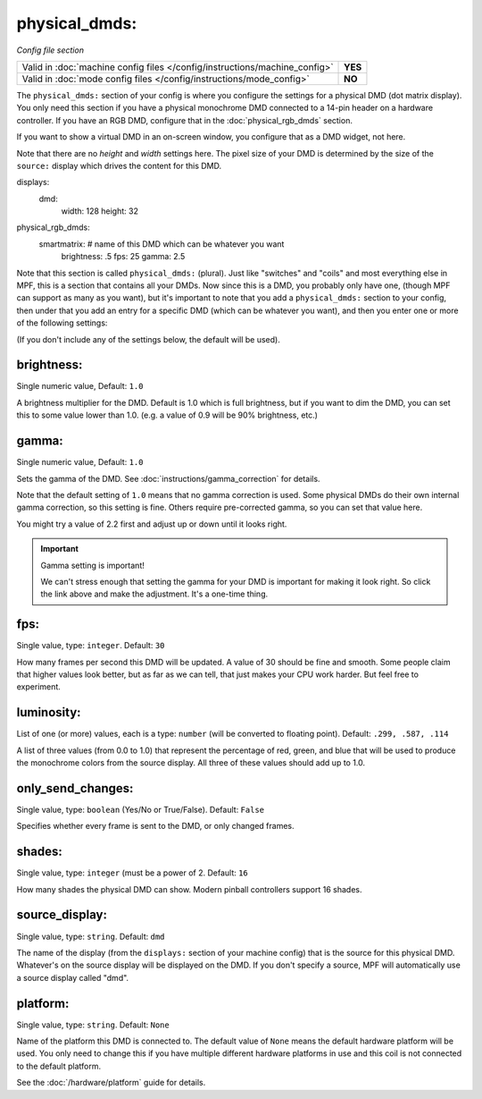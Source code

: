 physical_dmds:
==============

*Config file section*

+----------------------------------------------------------------------------+---------+
| Valid in :doc:`machine config files </config/instructions/machine_config>` | **YES** |
+----------------------------------------------------------------------------+---------+
| Valid in :doc:`mode config files </config/instructions/mode_config>`       | **NO**  |
+----------------------------------------------------------------------------+---------+

.. versionchanged:: 0.31

The ``physical_dmds:`` section of your config is where you configure the settings for a physical DMD (dot matrix
display). You only need this section if you have a physical monochrome DMD connected to a 14-pin header on a hardware
controller. If you have an RGB DMD, configure that in the :doc:`physical_rgb_dmds` section.

If you want to show a virtual DMD in an on-screen window, you configure that as a DMD widget, not here.

Note that there are no *height* and *width* settings here. The pixel size of your DMD is determined by the size of the
``source:`` display which drives the content for this DMD.

.. code-block:: yaml

displays:
  dmd:
    width: 128
    height: 32

physical_rgb_dmds:
  smartmatrix:  # name of this DMD which can be whatever you want
    brightness: .5
    fps: 25
    gamma: 2.5

Note that this section is called ``physical_dmds:`` (plural). Just like
"switches" and "coils" and most everything else in MPF, this is a section that
contains all your DMDs. Now since this is a DMD, you probably only have one,
(though MPF can support as many as you want), but it's important to note that
you add a ``physical_dmds:`` section to your config, then under that you
add an entry for a specific DMD (which can be whatever you want), and then
you enter one or more of the following settings:

(If you don't include any of the settings below, the default will be used).

brightness:
~~~~~~~~~~~
Single numeric value, Default: ``1.0``

A brightness multiplier for the DMD. Default is 1.0 which is full brightness, but if you want to dim the DMD, you can
set this to some value lower than 1.0. (e.g. a value of 0.9 will be 90% brightness, etc.)

gamma:
~~~~~~
Single numeric value, Default: ``1.0``

.. versionadded:: 0.33

Sets the gamma of the DMD. See :doc:`instructions/gamma_correction` for details.

Note that the default setting of ``1.0`` means that no gamma correction is
used. Some physical DMDs do their own internal gamma correction, so this setting
is fine. Others require pre-corrected gamma, so you can set that value here.

You might try a value of 2.2 first and adjust up or down until it looks right.

.. important:: Gamma setting is important!

   We can't stress enough that setting the gamma for your DMD is important for
   making it look right. So click the link above and make the adjustment. It's
   a one-time thing.

fps:
~~~~
Single value, type: ``integer``. Default: ``30``

How many frames per second this DMD will be updated.
A value of 30 should be fine and smooth. Some people claim that higher values look better, but as far as we can tell,
that just makes your CPU work harder. But feel free to experiment.

luminosity:
~~~~~~~~~~~
List of one (or more) values, each is a type: ``number`` (will be converted to floating point). Default: ``.299, .587, .114``

A list of three values (from 0.0 to 1.0) that represent the percentage of red, green, and blue that will be used to
produce the monochrome colors from the source display. All three of these values should add up to 1.0.

only_send_changes:
~~~~~~~~~~~~~~~~~~
Single value, type: ``boolean`` (Yes/No or True/False). Default: ``False``

Specifies whether every frame is sent to the DMD, or only changed frames.

shades:
~~~~~~~
Single value, type: ``integer`` (must be a power of 2. Default: ``16``

How many shades the physical DMD can show. Modern pinball controllers support 16 shades.

source_display:
~~~~~~~~~~~~~~~
Single value, type: ``string``. Default: ``dmd``

The name of the display (from the ``displays:`` section of your machine config) that is the source for this physical
DMD. Whatever's on the source display will be displayed on the DMD. If you don't specify a source, MPF will
automatically use a source display called "dmd".

platform:
~~~~~~~~~

.. versionadded:: 0.31

Single value, type: ``string``. Default: ``None``

Name of the platform this DMD is connected to. The default value of ``None`` means the
default hardware platform will be used. You only need to change this if you have
multiple different hardware platforms in use and this coil is not connected
to the default platform.

See the :doc:`/hardware/platform` guide for details.
